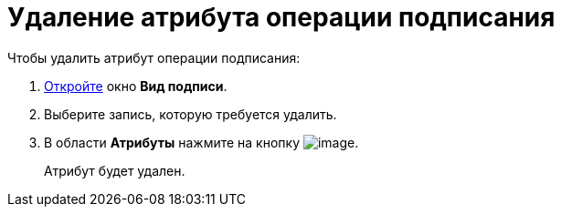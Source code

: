 = Удаление атрибута операции подписания

.Чтобы удалить атрибут операции подписания:
. xref:cSub_Document_SignOperation_add.adoc[Откройте] окно *Вид подписи*.
. Выберите запись, которую требуется удалить.
. В области *Атрибуты* нажмите на кнопку image:buttons/cSub_delete_red_x.png[image].
+
Атрибут будет удален.
